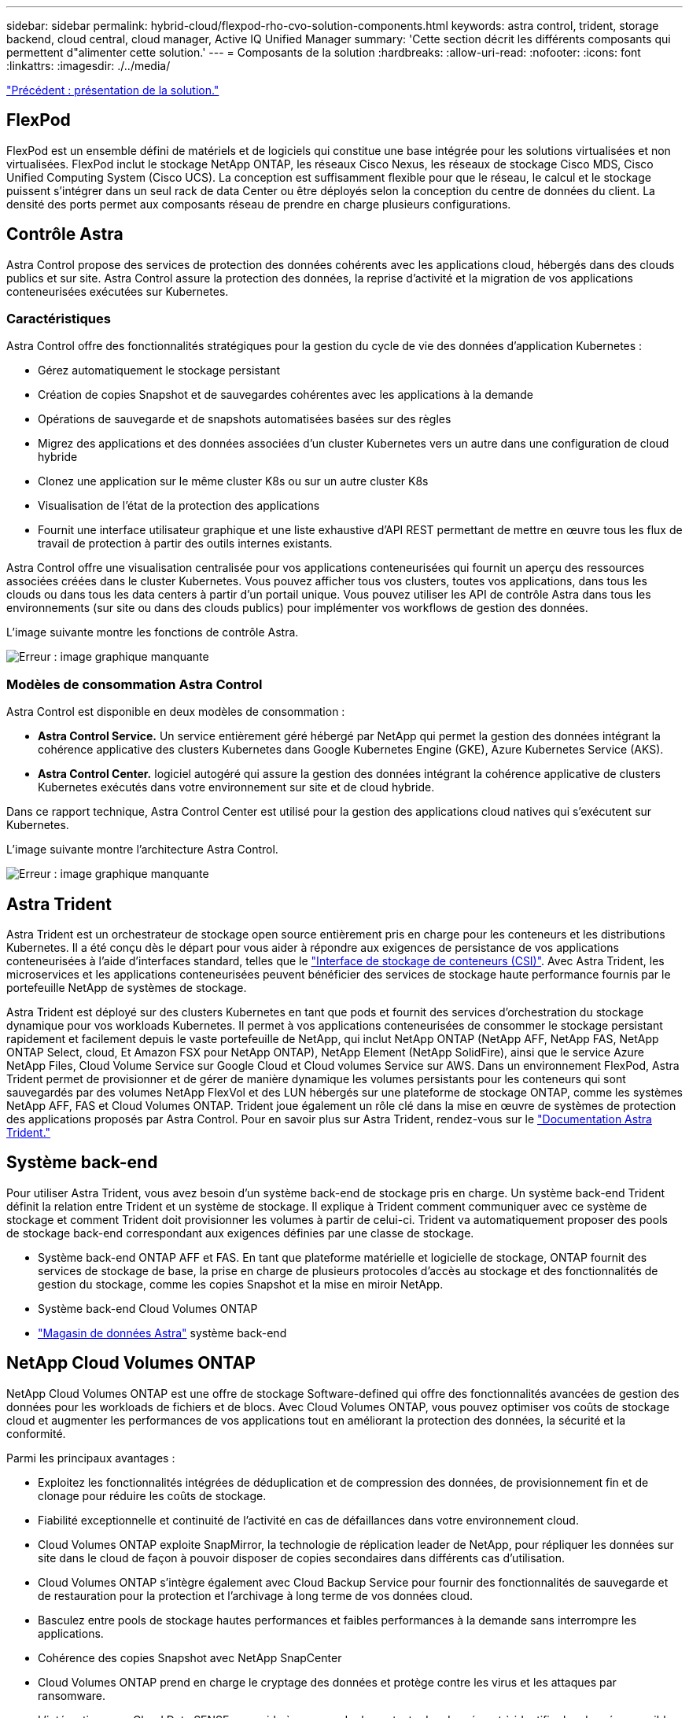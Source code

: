 ---
sidebar: sidebar 
permalink: hybrid-cloud/flexpod-rho-cvo-solution-components.html 
keywords: astra control, trident, storage backend, cloud central, cloud manager, Active IQ Unified Manager 
summary: 'Cette section décrit les différents composants qui permettent d"alimenter cette solution.' 
---
= Composants de la solution
:hardbreaks:
:allow-uri-read: 
:nofooter: 
:icons: font
:linkattrs: 
:imagesdir: ./../media/


link:flexpod-rho-cvo-solution-overview.html["Précédent : présentation de la solution."]



== FlexPod

FlexPod est un ensemble défini de matériels et de logiciels qui constitue une base intégrée pour les solutions virtualisées et non virtualisées. FlexPod inclut le stockage NetApp ONTAP, les réseaux Cisco Nexus, les réseaux de stockage Cisco MDS, Cisco Unified Computing System (Cisco UCS). La conception est suffisamment flexible pour que le réseau, le calcul et le stockage puissent s'intégrer dans un seul rack de data Center ou être déployés selon la conception du centre de données du client. La densité des ports permet aux composants réseau de prendre en charge plusieurs configurations.



== Contrôle Astra

Astra Control propose des services de protection des données cohérents avec les applications cloud, hébergés dans des clouds publics et sur site. Astra Control assure la protection des données, la reprise d'activité et la migration de vos applications conteneurisées exécutées sur Kubernetes.



=== Caractéristiques

Astra Control offre des fonctionnalités stratégiques pour la gestion du cycle de vie des données d'application Kubernetes :

* Gérez automatiquement le stockage persistant
* Création de copies Snapshot et de sauvegardes cohérentes avec les applications à la demande
* Opérations de sauvegarde et de snapshots automatisées basées sur des règles
* Migrez des applications et des données associées d'un cluster Kubernetes vers un autre dans une configuration de cloud hybride
* Clonez une application sur le même cluster K8s ou sur un autre cluster K8s
* Visualisation de l'état de la protection des applications
* Fournit une interface utilisateur graphique et une liste exhaustive d'API REST permettant de mettre en œuvre tous les flux de travail de protection à partir des outils internes existants.


Astra Control offre une visualisation centralisée pour vos applications conteneurisées qui fournit un aperçu des ressources associées créées dans le cluster Kubernetes. Vous pouvez afficher tous vos clusters, toutes vos applications, dans tous les clouds ou dans tous les data centers à partir d'un portail unique. Vous pouvez utiliser les API de contrôle Astra dans tous les environnements (sur site ou dans des clouds publics) pour implémenter vos workflows de gestion des données.

L'image suivante montre les fonctions de contrôle Astra.

image:flexpod-rho-cvo-image4.png["Erreur : image graphique manquante"]



=== Modèles de consommation Astra Control

Astra Control est disponible en deux modèles de consommation :

* *Astra Control Service.* Un service entièrement géré hébergé par NetApp qui permet la gestion des données intégrant la cohérence applicative des clusters Kubernetes dans Google Kubernetes Engine (GKE), Azure Kubernetes Service (AKS).
* *Astra Control Center.* logiciel autogéré qui assure la gestion des données intégrant la cohérence applicative de clusters Kubernetes exécutés dans votre environnement sur site et de cloud hybride.


Dans ce rapport technique, Astra Control Center est utilisé pour la gestion des applications cloud natives qui s'exécutent sur Kubernetes.

L'image suivante montre l'architecture Astra Control.

image:flexpod-rho-cvo-image5.png["Erreur : image graphique manquante"]



== Astra Trident

Astra Trident est un orchestrateur de stockage open source entièrement pris en charge pour les conteneurs et les distributions Kubernetes. Il a été conçu dès le départ pour vous aider à répondre aux exigences de persistance de vos applications conteneurisées à l'aide d'interfaces standard, telles que le https://kubernetes-csi.github.io/docs/introduction.html["Interface de stockage de conteneurs (CSI)"^]. Avec Astra Trident, les microservices et les applications conteneurisées peuvent bénéficier des services de stockage haute performance fournis par le portefeuille NetApp de systèmes de stockage.

Astra Trident est déployé sur des clusters Kubernetes en tant que pods et fournit des services d'orchestration du stockage dynamique pour vos workloads Kubernetes. Il permet à vos applications conteneurisées de consommer le stockage persistant rapidement et facilement depuis le vaste portefeuille de NetApp, qui inclut NetApp ONTAP (NetApp AFF, NetApp FAS, NetApp ONTAP Select, cloud, Et Amazon FSX pour NetApp ONTAP), NetApp Element (NetApp SolidFire), ainsi que le service Azure NetApp Files, Cloud Volume Service sur Google Cloud et Cloud volumes Service sur AWS. Dans un environnement FlexPod, Astra Trident permet de provisionner et de gérer de manière dynamique les volumes persistants pour les conteneurs qui sont sauvegardés par des volumes NetApp FlexVol et des LUN hébergés sur une plateforme de stockage ONTAP, comme les systèmes NetApp AFF, FAS et Cloud Volumes ONTAP. Trident joue également un rôle clé dans la mise en œuvre de systèmes de protection des applications proposés par Astra Control. Pour en savoir plus sur Astra Trident, rendez-vous sur le https://docs.netapp.com/us-en/trident/index.html["Documentation Astra Trident."^]



== Système back-end

Pour utiliser Astra Trident, vous avez besoin d'un système back-end de stockage pris en charge. Un système back-end Trident définit la relation entre Trident et un système de stockage. Il explique à Trident comment communiquer avec ce système de stockage et comment Trident doit provisionner les volumes à partir de celui-ci. Trident va automatiquement proposer des pools de stockage back-end correspondant aux exigences définies par une classe de stockage.

* Système back-end ONTAP AFF et FAS. En tant que plateforme matérielle et logicielle de stockage, ONTAP fournit des services de stockage de base, la prise en charge de plusieurs protocoles d'accès au stockage et des fonctionnalités de gestion du stockage, comme les copies Snapshot et la mise en miroir NetApp.
* Système back-end Cloud Volumes ONTAP
* https://docs.netapp.com/us-en/astra-data-store/index.html["Magasin de données Astra"^] système back-end




== NetApp Cloud Volumes ONTAP

NetApp Cloud Volumes ONTAP est une offre de stockage Software-defined qui offre des fonctionnalités avancées de gestion des données pour les workloads de fichiers et de blocs. Avec Cloud Volumes ONTAP, vous pouvez optimiser vos coûts de stockage cloud et augmenter les performances de vos applications tout en améliorant la protection des données, la sécurité et la conformité.

Parmi les principaux avantages :

* Exploitez les fonctionnalités intégrées de déduplication et de compression des données, de provisionnement fin et de clonage pour réduire les coûts de stockage.
* Fiabilité exceptionnelle et continuité de l'activité en cas de défaillances dans votre environnement cloud.
* Cloud Volumes ONTAP exploite SnapMirror, la technologie de réplication leader de NetApp, pour répliquer les données sur site dans le cloud de façon à pouvoir disposer de copies secondaires dans différents cas d'utilisation.
* Cloud Volumes ONTAP s'intègre également avec Cloud Backup Service pour fournir des fonctionnalités de sauvegarde et de restauration pour la protection et l'archivage à long terme de vos données cloud.
* Basculez entre pools de stockage hautes performances et faibles performances à la demande sans interrompre les applications.
* Cohérence des copies Snapshot avec NetApp SnapCenter
* Cloud Volumes ONTAP prend en charge le cryptage des données et protège contre les virus et les attaques par ransomware.
* L'intégration avec Cloud Data SENSE vous aide à comprendre le contexte des données et à identifier les données sensibles.




== Cloud Central

Cloud Central est une plateforme centralisée qui permet d'accéder aux services de données cloud NetApp et de les gérer. Ces services vous permettent d'exécuter des applications stratégiques dans le cloud, de créer des sites automatisés de reprise d'activité, de sauvegarder les données et de migrer et contrôler efficacement les données entre plusieurs clouds. Pour plus d'informations, voir https://docs.netapp.com/us-en/occm35/concept_cloud_central.html["Cloud Central."^]



== Le gestionnaire Cloud

Cloud Manager est une plateforme de gestion SaaS de grande qualité qui permet aux experts INFORMATIQUES et aux architectes clouds de gérer de manière centralisée leur infrastructure multicloud hybride à l'aide des solutions clouds NetApp. Cette solution offre un système centralisé pour afficher et gérer vos environnements de stockage sur site et cloud, prenant en charge des environnements de cloud hybride de plusieurs fournisseurs et comptes. Pour plus d'informations, voir https://docs.netapp.com/us-en/occm/index.html["Le gestionnaire Cloud"^].



== Connecteur

Connector est une instance qui permet à Cloud Manager de gérer les ressources et les processus dans un environnement de cloud public. Un connecteur est nécessaire pour utiliser de nombreuses fonctionnalités offertes par Cloud Manager. Un connecteur peut être déployé dans le cloud ou sur site.

Le connecteur est pris en charge aux emplacements suivants :

* AWS
* Microsoft Azure
* Google Cloud
* Sur site


Pour en savoir plus sur le connecteur, voir https://docs.netapp.com/us-en/occm/concept_connectors.html["ce lien."^]



== NetApp Cloud Insights

Avec l'outil NetApp de surveillance de l'infrastructure cloud, Cloud Insights vous permet de surveiller la performance et l'utilisation de vos clusters Kubernetes gérés par Astra Control Center. Cloud Insights met en corrélation l'utilisation du stockage avec les charges de travail. Lorsque vous activez la connexion Cloud Insights dans le centre de contrôle Astra, les informations de télémétrie s'affichent dans les pages de l'interface utilisateur du centre de contrôle Astra.



== NetApp Active IQ Unified Manager

Avec NetApp Active IQ Unified Manager, vous pouvez contrôler vos clusters de stockage ONTAP à partir d'une interface intuitive unique, reconçue pour exploiter les connaissances de la communauté et l'analytique d'IA. Elle fournit des informations opérationnelles, de performance et proactives sur l'environnement de stockage et les machines virtuelles qui s'exécutent sur celui-ci. Lorsqu'un problème survient sur l'infrastructure de stockage, Unified Manager vous informe des détails du problème pour vous aider à identifier la cause première. Le tableau de bord des machines virtuelles vous offre une vue détaillée des statistiques de performances de la machine virtuelle. Vous pouvez ainsi examiner l'ensemble du chemin d'E/S depuis l'hôte VMware vSphere, via le réseau et enfin vers le stockage. Certains événements fournissent également des mesures correctives qui peuvent être prises pour corriger le problème. Vous pouvez configurer des alertes personnalisées en cas d'événements afin que, lorsque des problèmes se produisent, vous soyez averti par e-mail et par des traps SNMP. Active IQ Unified Manager vous permet de planifier les besoins en stockage de vos utilisateurs en anticipant les besoins en stockage et en vous permettant d'anticiper les problèmes, ce qui évite de prendre des décisions réactives à court terme et même d'engendrer des problèmes supplémentaires à long terme.



== Cisco Intersight

Cisco Intersight est une plateforme SaaS qui assure une automatisation, une observabilité et une optimisation intelligentes pour les applications et l'infrastructure classiques et cloud. La plateforme contribue aux changements avec les équipes IT et propose un modèle d'exploitation conçu pour le cloud hybride.

Cisco Intersight offre les avantages suivants :

* *Livraison plus rapide.* livraison en tant que service depuis le cloud ou dans le centre de données du client avec des mises à jour fréquentes et une innovation continue, grâce à un modèle de développement logiciel agile. De cette façon, le client peut se concentrer sur l'accélération de la livraison pour le secteur d'activité.
* *Opérations simplifiées.* simplifier les opérations en utilisant un seul outil SaaS sécurisé avec inventaire, authentification et API communs pour travailler sur l'ensemble de la pile et tous les emplacements, éliminant ainsi les silos entre les équipes. De la gestion des serveurs physiques et des hyperviseurs sur site aux machines virtuelles, K8s, sans serveur, automatisation, l'optimisation et le contrôle des coûts à la fois sur site et dans les clouds publics.
* *Optimisation continue.* optimisation continue de votre environnement en utilisant l'intelligence fournie par Cisco Intersight sur chaque couche, ainsi que Cisco TAC. Cette intelligence est convertie en actions recommandées et automatisable, ce qui vous permet de vous adapter en temps réel à chaque changement : du déplacement des charges de travail et du contrôle de l'état des serveurs physiques, au dimensionnement automatique des clusters, aux recommandations de réduction des coûts des clouds publics avec lesquels vous travaillez.


Il existe deux modes d'opérations de gestion possibles avec Cisco Intersight : Umm (UCSM Managed mode) et IMM (Intersight Managed mode). Vous pouvez sélectionner l'UMM natif ou IMM pour les systèmes Cisco UCS reliés au fabric lors de la configuration initiale des interconnexions de fabric. Dans cette solution, l'UMM natif est utilisé.

L'image suivante montre le tableau de bord Cisco Intersight.

image:flexpod-rho-cvo-image6.png["Erreur : image graphique manquante"]



== Plateforme de conteneurs Red Hat OpenShift

Red Hat OpenShift Container Platform est une plateforme applicative de conteneurs qui rassemble CRI-O et Kubernetes et qui fournit une API et une interface Web pour gérer ces services. CRI-O est une implémentation de l'interface d'exécution du conteneur Kubernetes (CRI) pour permettre l'utilisation des runtimes compatibles avec l'initiative OCI (Open Container Initiative). Il s'agit d'une alternative légère à l'utilisation de Docker en tant que composant d'exécution pour Kubernetes.

OpenShift Container Platform permet aux clients de créer et de gérer des conteneurs. Les conteneurs sont des processus autonomes qui s'exécutent dans leur propre environnement, indépendamment du système d'exploitation et de l'infrastructure sous-jacente. OpenShift Container Platform aide à développer, déployer et gérer les applications basées sur des conteneurs. Il offre une plateforme en libre-service pour créer, modifier et déployer des applications à la demande, ce qui accélère le développement et la commercialisation des cycles de vie. OpenShift Container Platform est dotée d'une architecture basée sur des microservices de petites unités découplées. Elle s'exécute sur un cluster Kubernetes, et les données relatives aux objets stockés dans ETCD, un magasin de clés à valeur ajoutée en cluster fiable.

L'image suivante présente la plateforme de conteneurs Red Hat OpenShift.

image:flexpod-rho-cvo-image7.png["Erreur : image graphique manquante"]



=== Infrastructure Kubernetes

Dans OpenShift Container Platform, Kubernetes gère les applications conteneurisées sur un ensemble d'hôtes d'exécution CRI-O, et fournit des mécanismes pour le déploiement, la maintenance et l'évolutivité des applications. Les packages de service CRI-O, instancient et exécutent des applications conteneurisées.

Un cluster Kubernetes comprend un ou plusieurs maîtres et un ensemble de nœuds workers. Cette solution intègre les fonctionnalités de haute disponibilité (HA) au niveau du matériel et de la pile logicielle. Un cluster Kubernetes est conçu pour s'exécuter en mode HA avec trois nœuds maîtres et au moins deux nœuds workers afin de vous aider à assurer que le cluster ne présente aucun point de défaillance unique.



=== Système d'exploitation Red Hat Core

OpenShift Container Platform exploite Red Hat Enterprise Linux CoreOS (RHCOS), un système d'exploitation orienté conteneurs qui combine les meilleures fonctionnalités des systèmes d'exploitation hôtes atomiques CoreOS et Red Hat. RHCOS est spécialement conçu pour exécuter des applications conteneurisées à partir d'OpenShift Container Platform et fonctionne avec de nouveaux outils pour permettre une installation rapide, une gestion basée sur l'opérateur et des mises à niveau simplifiées.

RHCOS inclut les fonctions suivantes :

* Ignition, qu'OpenShift Container Platform utilise comme première configuration de système de démarrage pour l'initialisation et la configuration des machines.
* CRI-O, implémentation d'un exécution de conteneurs natif Kubernetes qui s'intègre étroitement au système d'exploitation pour offrir une expérience Kubernetes efficace et optimisée. CRI-O permet de faire fonctionner, d'arrêter et de redémarrer les conteneurs. Elle remplace entièrement le moteur de conteneurs Docker, qui a été utilisé dans OpenShift Container Platform 3.
* Kubelet, l'agent de nœud principal pour Kubernetes, est responsable du lancement et de la surveillance des conteneurs.




== VMware vSphere 7.0

VMware vSphere est une plateforme de virtualisation qui permet de gérer de manière holistique de vastes ensembles d'infrastructures (ressources notamment les processeurs, le stockage et le réseau), sous la forme d'un environnement d'exploitation transparent, polyvalent et dynamique. Contrairement aux systèmes d'exploitation traditionnels qui gèrent une machine individuelle, VMware vSphere agrège l'infrastructure d'un data Center dans son ensemble pour créer une seule puissance avec des ressources qui peuvent être allouées rapidement et dynamiquement à n'importe quelle application, selon les besoins.

Pour plus d'informations, voir https://www.vmware.com/products/vsphere.html["VMware vSphere"^].



=== VMware vSphere vCenter

VMware vCenter Server assure une gestion unifiée de tous les hôtes et machines virtuelles depuis une console unique et rassemble le contrôle des performances des clusters, des hôtes et des machines virtuelles. VMware vCenter Server offre aux administrateurs des informations détaillées sur l'état et la configuration des clusters de calcul, des hôtes, des VM, du stockage, du système d'exploitation invité, et autres composants essentiels d'une infrastructure virtuelle. VMware vCenter gère la richesse des fonctionnalités disponibles dans un environnement VMware vSphere.



== Révisions matérielles et logicielles

Cette solution peut être étendue à tout environnement FlexPod qui exécute des versions logicielles, micrologicielles et matérielles prises en charge, telles que définies dans le http://support.netapp.com/matrix/["Matrice d'interopérabilité NetApp"^] et https://www.cisco.com/web/techdoc/ucs/interoperability/matrix/matrix.html["Liste de compatibilité matérielle Cisco UCS."^] Le cluster OpenShift est installé sur FlexPod sans système d'exploitation, ainsi que sur VMware vSphere.

Une seule instance d'Astra Control Center est nécessaire pour gérer plusieurs clusters OpenShift (k8), tandis que Trident CSI est installé sur chaque cluster OpenShift. Astra Control Center peut être installé sur l'un de ces clusters OpenShift. Dans cette solution, Astra Control Center est installé sur le cluster OpenShift bare-Metal.

Le tableau suivant répertorie les révisions matérielles et logicielles FlexPod pour OpenShift.

|===
| Composant | Solution NetApp | Version 


| Calcul | Cisco UCS Fabric Interconnect 6454 | 4.1(3c) 


|  | Serveurs Cisco UCS B200 M5 | 4.1(3c) 


| Le réseau | Cisco Nexus 9336C-FX2 NX-OS | 9.3(8) 


| Stockage | NetApp AFF A700 | 9.11.1 


|  | NetApp Astra Control Center | 22.04.0 


|  | Plug-in NetApp Astra Trident CSI | 22.04.0 


|  | NetApp Active IQ Unified Manager | 9.11 


| Logiciel | Pilote Ethernet nenic VMware ESXi | 1.0.35.0 


|  | VSphere ESXi | 7.0(U2) 


|  | Appliance VMware vCenter | 7.0 U2b 


|  | Appliance virtuelle Cisco InterSight Assist | 1.0.9-342 


|  | Plateforme de conteneurs OpenShift | 4.9 


|  | Nœud principal OpenShift Container Platform | RHCOS 4.9 


|  | Nœud de travail OpenShift Container Platform | RHCOS 4.9 
|===
Le tableau suivant répertorie les versions logicielles d'OpenShift sur AWS.

|===
| Composant | Solution NetApp | Version 


| Calcul | Type d'instance maître : m5.XLarge | s/o 


|  | Type d'instance de travailleur : m5.large | s/o 


| Le réseau | Passerelle de transit du cloud privé virtuel | s/o 


| Stockage | NetApp Cloud Volumes ONTAP | 9.11.1 


|  | Plug-in NetApp Astra Trident CSI | 22.04.0 


| Logiciel | Plateforme de conteneurs OpenShift | 4.9 


|  | Nœud principal OpenShift Container Platform | RHCOS 4.9 


|  | Nœud de travail OpenShift Container Platform | RHCOS 4.9 
|===
link:flexpod-rho-cvo-flexpod-for-openshift-container-platform-4-bare-metal-installation.html["Suivant : installation de FlexPod pour OpenShift Container Platform 4 sans système d'exploitation."]
